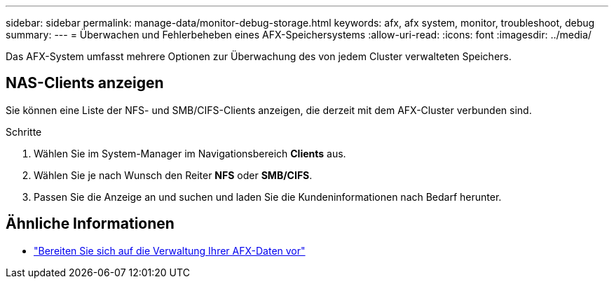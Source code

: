 ---
sidebar: sidebar 
permalink: manage-data/monitor-debug-storage.html 
keywords: afx, afx system, monitor, troubleshoot, debug 
summary:  
---
= Überwachen und Fehlerbeheben eines AFX-Speichersystems
:allow-uri-read: 
:icons: font
:imagesdir: ../media/


[role="lead"]
Das AFX-System umfasst mehrere Optionen zur Überwachung des von jedem Cluster verwalteten Speichers.



== NAS-Clients anzeigen

Sie können eine Liste der NFS- und SMB/CIFS-Clients anzeigen, die derzeit mit dem AFX-Cluster verbunden sind.

.Schritte
. Wählen Sie im System-Manager im Navigationsbereich *Clients* aus.
. Wählen Sie je nach Wunsch den Reiter *NFS* oder *SMB/CIFS*.
. Passen Sie die Anzeige an und suchen und laden Sie die Kundeninformationen nach Bedarf herunter.




== Ähnliche Informationen

* link:../manage-data/prepare-manage-data.html["Bereiten Sie sich auf die Verwaltung Ihrer AFX-Daten vor"]

